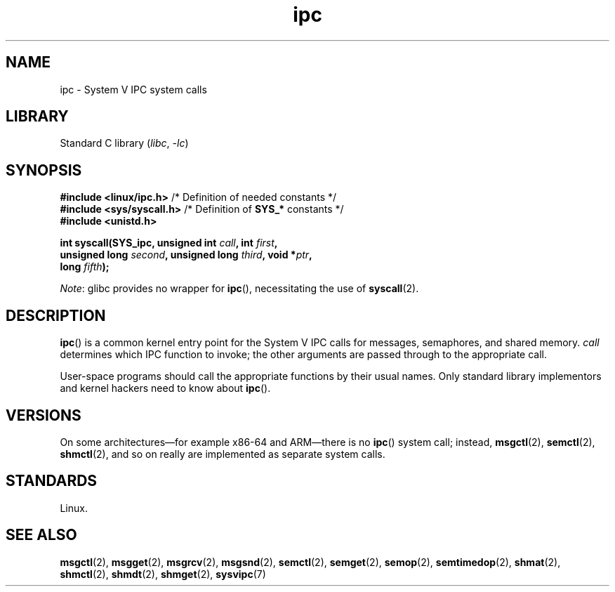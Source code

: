 .\" Copyright (c) 1995 Michael Chastain (mec@shell.portal.com), 15 April 1995.
.\"
.\" SPDX-License-Identifier: GPL-2.0-or-later
.\"
.\" Modified Tue Oct 22 08:11:14 EDT 1996 by Eric S. Raymond <esr@thyrsus.com>
.TH ipc 2 (date) "Linux man-pages (unreleased)"
.SH NAME
ipc \- System V IPC system calls
.SH LIBRARY
Standard C library
.RI ( libc ,\~ \-lc )
.SH SYNOPSIS
.nf
.BR "#include <linux/ipc.h>" "        /* Definition of needed constants */"
.BR "#include <sys/syscall.h>" "      /* Definition of " SYS_* " constants */"
.B #include <unistd.h>
.P
.BI "int syscall(SYS_ipc, unsigned int " call ", int " first ,
.BI "            unsigned long " second ", unsigned long " third \
", void *" ptr ,
.BI "            long " fifth );
.fi
.P
.IR Note :
glibc provides no wrapper for
.BR ipc (),
necessitating the use of
.BR syscall (2).
.SH DESCRIPTION
.BR ipc ()
is a common kernel entry point for the System\ V IPC calls
for messages, semaphores, and shared memory.
.I call
determines which IPC function to invoke;
the other arguments are passed through to the appropriate call.
.P
User-space programs should call the appropriate functions by their usual names.
Only standard library implementors and kernel hackers need to know about
.BR ipc ().
.SH VERSIONS
On some architectures\[em]for example x86-64 and ARM\[em]there is no
.BR ipc ()
system call; instead,
.BR msgctl (2),
.BR semctl (2),
.BR shmctl (2),
and so on really are implemented as separate system calls.
.SH STANDARDS
Linux.
.SH SEE ALSO
.BR msgctl (2),
.BR msgget (2),
.BR msgrcv (2),
.BR msgsnd (2),
.BR semctl (2),
.BR semget (2),
.BR semop (2),
.BR semtimedop (2),
.BR shmat (2),
.BR shmctl (2),
.BR shmdt (2),
.BR shmget (2),
.BR sysvipc (7)
